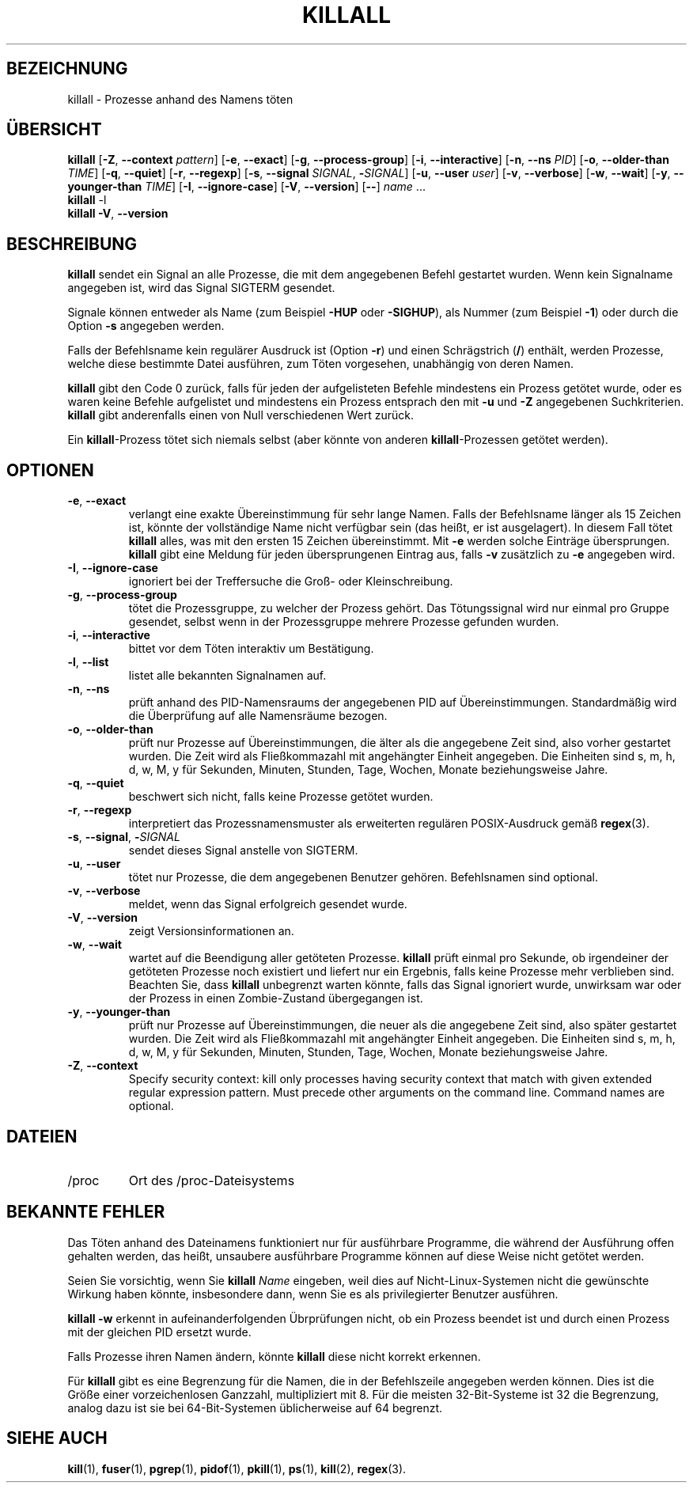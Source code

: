 .\"
.\" Copyright 1993-2002 Werner Almesberger
.\"           2002-2021 Craig Small
.\" This program is free software; you can redistribute it and/or modify
.\" it under the terms of the GNU General Public License as published by
.\" the Free Software Foundation; either version 2 of the License, or
.\" (at your option) any later version.
.\"
.\"*******************************************************************
.\"
.\" This file was generated with po4a. Translate the source file.
.\"
.\"*******************************************************************
.TH KILLALL 1 2021\-01\-11 psmisc "Dienstprogramme für Benutzer"
.SH BEZEICHNUNG
killall \- Prozesse anhand des Namens töten
.SH ÜBERSICHT
.ad l
\fBkillall\fP [\fB\-Z\fP,\fB\ \-\-context\fP \fIpattern\fP] [\fB\-e\fP,\fB\ \-\-exact\fP] [\fB\-g\fP,\fB\ \-\-process\-group\fP] [\fB\-i\fP,\fB\ \-\-interactive\fP] [\fB\-n\fP,\fB\ \-\-ns\fP \fIPID\fP]
[\fB\-o\fP,\fB\ \-\-older\-than\fP \fITIME\fP] [\fB\-q\fP,\fB\ \-\-quiet\fP] [\fB\-r\fP,\fB\ \-\-regexp\fP]
[\fB\-s\fP,\fB\ \-\-signal\fP \fISIGNAL\fP,\ \fB\-\fP\fISIGNAL\fP] [\fB\-u\fP,\fB\ \-\-user\fP \fIuser\fP]
[\fB\-v\fP,\fB\ \-\-verbose\fP] [\fB\-w\fP,\fB\ \-\-wait\fP] [\fB\-y\fP,\fB\ \-\-younger\-than\fP
\fITIME\fP] [\fB\-I\fP,\fB\ \-\-ignore\-case\fP] [\fB\-V\fP,\fB\ \-\-version\fP] [\fB\-\-\fP] \fIname\fP
\&...
.br
\fBkillall\fP \-l
.br
\fBkillall\fP \fB\-V\fP,\fB\ \-\-version\fP
.ad b
.SH BESCHREIBUNG
\fBkillall\fP sendet ein Signal an alle Prozesse, die mit dem angegebenen
Befehl gestartet wurden. Wenn kein Signalname angegeben ist, wird das Signal
SIGTERM gesendet.
.PP
Signale können entweder als Name (zum Beispiel \fB\-HUP\fP oder \fB\-SIGHUP\fP), als
Nummer (zum Beispiel \fB\-1\fP) oder durch die Option \fB\-s\fP angegeben werden.
.PP
Falls der Befehlsname kein regulärer Ausdruck ist (Option \fB\-r\fP) und einen
Schrägstrich (\fB/\fP) enthält, werden Prozesse, welche diese bestimmte Datei
ausführen, zum Töten vorgesehen, unabhängig von deren Namen.
.PP
\fBkillall\fP gibt den Code 0 zurück, falls für jeden der aufgelisteten Befehle
mindestens ein Prozess getötet wurde, oder es waren keine Befehle
aufgelistet und mindestens ein Prozess entsprach den mit \fB\-u\fP und \fB\-Z\fP
angegebenen Suchkriterien. \fBkillall\fP gibt anderenfalls einen von Null
verschiedenen Wert zurück.
.PP
Ein \fBkillall\fP\-Prozess tötet sich niemals selbst (aber könnte von anderen
\fBkillall\fP\-Prozessen getötet werden).
.SH OPTIONEN
.IP "\fB\-e\fP, \fB\-\-exact\fP"
verlangt eine exakte Übereinstimmung für sehr lange Namen. Falls der
Befehlsname länger als 15 Zeichen ist, könnte der vollständige Name nicht
verfügbar sein (das heißt, er ist ausgelagert). In diesem Fall tötet
\fBkillall\fP alles, was mit den ersten 15 Zeichen übereinstimmt. Mit \fB\-e\fP
werden solche Einträge übersprungen. \fBkillall\fP gibt eine Meldung für jeden
übersprungenen Eintrag aus, falls \fB\-v\fP zusätzlich zu \fB\-e\fP angegeben wird.
.IP "\fB\-I\fP, \fB\-\-ignore\-case\fP"
ignoriert bei der Treffersuche die Groß\- oder Kleinschreibung.
.IP "\fB\-g\fP, \fB\-\-process\-group\fP"
tötet die Prozessgruppe, zu welcher der Prozess gehört. Das Tötungssignal
wird nur einmal pro Gruppe gesendet, selbst wenn in der Prozessgruppe
mehrere Prozesse gefunden wurden.
.IP "\fB\-i\fP, \fB\-\-interactive\fP"
bittet vor dem Töten interaktiv um Bestätigung.
.IP "\fB\-l\fP, \fB\-\-list\fP"
listet alle bekannten Signalnamen auf.
.IP "\fB\-n\fP, \fB\-\-ns\fP"
prüft anhand des PID\-Namensraums der angegebenen PID auf
Übereinstimmungen. Standardmäßig wird die Überprüfung auf alle Namensräume
bezogen.
.IP "\fB\-o\fP, \fB\-\-older\-than\fP"
prüft nur Prozesse auf Übereinstimmungen, die älter als die angegebene Zeit
sind, also vorher gestartet wurden. Die Zeit wird als Fließkommazahl mit
angehängter Einheit angegeben. Die Einheiten sind s, m, h, d, w, M, y für
Sekunden, Minuten, Stunden, Tage, Wochen, Monate beziehungsweise Jahre.
.IP "\fB\-q\fP, \fB\-\-quiet\fP"
beschwert sich nicht, falls keine Prozesse getötet wurden.
.IP "\fB\-r\fP, \fB\-\-regexp\fP"
interpretiert das Prozessnamensmuster als erweiterten regulären
POSIX\-Ausdruck gemäß \fBregex\fP(3).
.IP "\fB\-s\fP, \fB\-\-signal\fP, \fB\-\fP\fISIGNAL\fP"
sendet dieses Signal anstelle von SIGTERM.
.IP "\fB\-u\fP, \fB\-\-user\fP"
tötet nur Prozesse, die dem angegebenen Benutzer gehören. Befehlsnamen sind
optional.
.IP "\fB\-v\fP, \fB\-\-verbose\fP"
meldet, wenn das Signal erfolgreich gesendet wurde.
.IP "\fB\-V\fP, \fB\-\-version\fP"
zeigt Versionsinformationen an.
.IP "\fB\-w\fP, \fB\-\-wait\fP"
wartet auf die Beendigung aller getöteten Prozesse. \fBkillall\fP prüft einmal
pro Sekunde, ob irgendeiner der getöteten Prozesse noch existiert und
liefert nur ein Ergebnis, falls keine Prozesse mehr verblieben
sind. Beachten Sie, dass \fBkillall\fP unbegrenzt warten könnte, falls das
Signal ignoriert wurde, unwirksam war oder der Prozess in einen
Zombie\-Zustand übergegangen ist.
.IP "\fB\-y\fP, \fB\-\-younger\-than\fP"
prüft nur Prozesse auf Übereinstimmungen, die neuer als die angegebene Zeit
sind, also später gestartet wurden. Die Zeit wird als Fließkommazahl mit
angehängter Einheit angegeben. Die Einheiten sind s, m, h, d, w, M, y für
Sekunden, Minuten, Stunden, Tage, Wochen, Monate beziehungsweise Jahre.
.IP "\fB\-Z\fP, \fB\-\-context\fP"
Specify security context: kill only processes having security context that
match with given extended regular expression pattern.  Must precede other
arguments on the command line.  Command names are optional.
.SH DATEIEN
.TP 
/proc
Ort des /proc\-Dateisystems
.SH "BEKANNTE FEHLER"
Das Töten anhand des Dateinamens funktioniert nur für ausführbare Programme,
die während der Ausführung offen gehalten werden, das heißt, unsaubere
ausführbare Programme können auf diese Weise nicht getötet werden.
.PP
Seien Sie vorsichtig, wenn Sie \fBkillall\fP \fIName\fP eingeben, weil dies auf
Nicht\-Linux\-Systemen nicht die gewünschte Wirkung haben könnte, insbesondere
dann, wenn Sie es als privilegierter Benutzer ausführen.
.PP
\fBkillall \-w\fP erkennt in aufeinanderfolgenden Übrprüfungen nicht, ob ein
Prozess beendet ist und durch einen Prozess mit der gleichen PID ersetzt
wurde.
.PP
Falls Prozesse ihren Namen ändern, könnte \fBkillall\fP diese nicht korrekt
erkennen.
.PP
Für \fBkillall\fP gibt es eine Begrenzung für die Namen, die in der
Befehlszeile angegeben werden können. Dies ist die Größe einer
vorzeichenlosen Ganzzahl, multipliziert mit 8. Für die meisten
32\-Bit\-Systeme ist 32 die Begrenzung, analog dazu ist sie bei
64\-Bit\-Systemen üblicherweise auf 64 begrenzt.
.SH "SIEHE AUCH"
\fBkill\fP(1), \fBfuser\fP(1), \fBpgrep\fP(1), \fBpidof\fP(1), \fBpkill\fP(1), \fBps\fP(1),
\fBkill\fP(2), \fBregex\fP(3).
